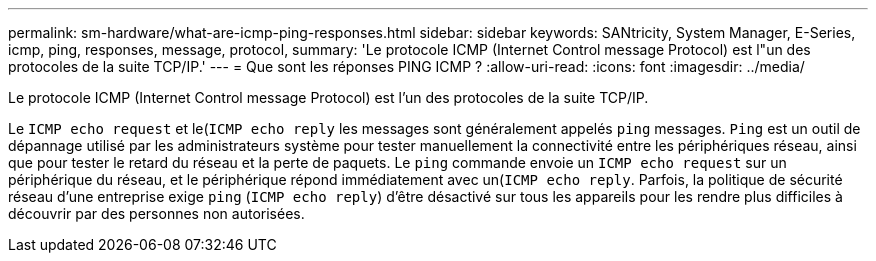 ---
permalink: sm-hardware/what-are-icmp-ping-responses.html 
sidebar: sidebar 
keywords: SANtricity, System Manager, E-Series, icmp, ping, responses, message, protocol, 
summary: 'Le protocole ICMP (Internet Control message Protocol) est l"un des protocoles de la suite TCP/IP.' 
---
= Que sont les réponses PING ICMP ?
:allow-uri-read: 
:icons: font
:imagesdir: ../media/


[role="lead"]
Le protocole ICMP (Internet Control message Protocol) est l'un des protocoles de la suite TCP/IP.

Le `ICMP echo request` et le(`ICMP echo reply` les messages sont généralement appelés `ping` messages. `Ping` est un outil de dépannage utilisé par les administrateurs système pour tester manuellement la connectivité entre les périphériques réseau, ainsi que pour tester le retard du réseau et la perte de paquets. Le `ping` commande envoie un `ICMP echo request` sur un périphérique du réseau, et le périphérique répond immédiatement avec un(`ICMP echo reply`. Parfois, la politique de sécurité réseau d'une entreprise exige `ping` (`ICMP echo reply`) d'être désactivé sur tous les appareils pour les rendre plus difficiles à découvrir par des personnes non autorisées.
